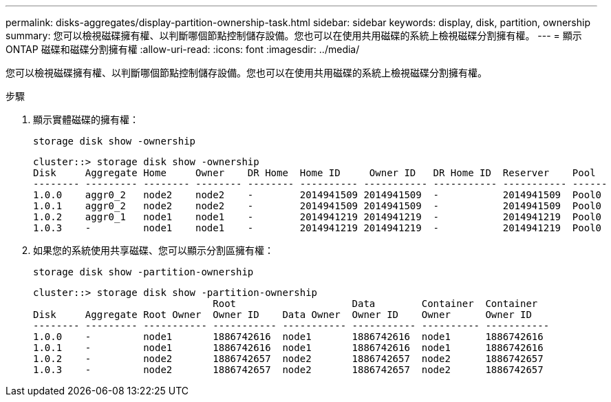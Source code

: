 ---
permalink: disks-aggregates/display-partition-ownership-task.html 
sidebar: sidebar 
keywords: display, disk, partition, ownership 
summary: 您可以檢視磁碟擁有權、以判斷哪個節點控制儲存設備。您也可以在使用共用磁碟的系統上檢視磁碟分割擁有權。 
---
= 顯示 ONTAP 磁碟和磁碟分割擁有權
:allow-uri-read: 
:icons: font
:imagesdir: ../media/


[role="lead"]
您可以檢視磁碟擁有權、以判斷哪個節點控制儲存設備。您也可以在使用共用磁碟的系統上檢視磁碟分割擁有權。

.步驟
. 顯示實體磁碟的擁有權：
+
`storage disk show -ownership`

+
....
cluster::> storage disk show -ownership
Disk     Aggregate Home     Owner    DR Home  Home ID     Owner ID   DR Home ID  Reserver    Pool
-------- --------- -------- -------- -------- ---------- ----------- ----------- ----------- ------
1.0.0    aggr0_2   node2    node2    -        2014941509 2014941509  -           2014941509  Pool0
1.0.1    aggr0_2   node2    node2    -        2014941509 2014941509  -           2014941509  Pool0
1.0.2    aggr0_1   node1    node1    -        2014941219 2014941219  -           2014941219  Pool0
1.0.3    -         node1    node1    -        2014941219 2014941219  -           2014941219  Pool0

....
. 如果您的系統使用共享磁碟、您可以顯示分割區擁有權：
+
`storage disk show -partition-ownership`

+
....
cluster::> storage disk show -partition-ownership
                               Root                    Data        Container  Container
Disk     Aggregate Root Owner  Owner ID    Data Owner  Owner ID    Owner      Owner ID
-------- --------- ----------- ----------- ----------- ----------- ---------- -----------
1.0.0    -         node1       1886742616  node1       1886742616  node1      1886742616
1.0.1    -         node1       1886742616  node1       1886742616  node1      1886742616
1.0.2    -         node2       1886742657  node2       1886742657  node2      1886742657
1.0.3    -         node2       1886742657  node2       1886742657  node2      1886742657

....

